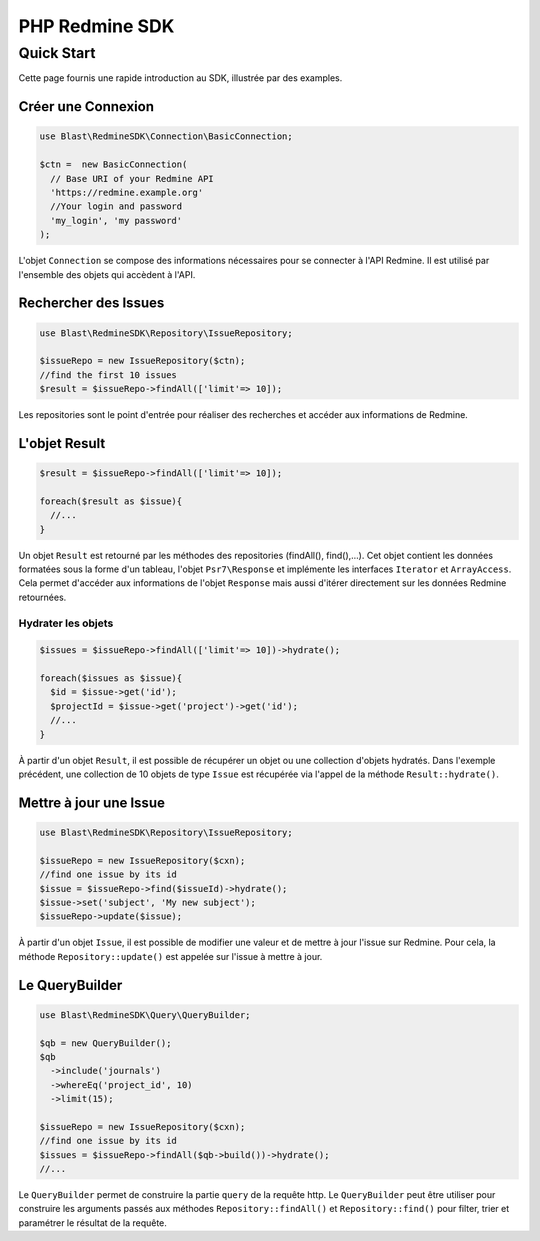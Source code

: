 ===============
PHP Redmine SDK
===============

Quick Start
===========

Cette page fournis une rapide introduction au SDK, illustrée par des examples.

-----------------------
Créer une Connexion
-----------------------

.. code-block:: php

  use Blast\RedmineSDK\Connection\BasicConnection;

  $ctn =  new BasicConnection(
    // Base URI of your Redmine API
    'https://redmine.example.org'
    //Your login and password
    'my_login', 'my password'
  );

L'objet ``Connection`` se compose des informations nécessaires pour se connecter à l'API Redmine.
Il est utilisé par l'ensemble des objets qui accèdent à l'API.

---------------------
Rechercher des Issues
---------------------

.. code-block:: php

  use Blast\RedmineSDK\Repository\IssueRepository;

  $issueRepo = new IssueRepository($ctn);
  //find the first 10 issues
  $result = $issueRepo->findAll(['limit'=> 10]);

Les repositories sont le point d'entrée pour réaliser des recherches et accéder aux informations de Redmine.

--------------
L'objet Result
--------------

.. code-block:: php

  $result = $issueRepo->findAll(['limit'=> 10]);

  foreach($result as $issue){
    //...
  }

Un objet ``Result`` est retourné par les méthodes des repositories (findAll(), find(),...).
Cet objet contient les données formatées sous la forme d'un tableau, l'objet ``Psr7\Response``
et implémente les interfaces ``Iterator`` et ``ArrayAccess``.
Cela permet d'accéder aux informations de l'objet ``Response`` mais aussi d'itérer directement sur les données Redmine retournées.

Hydrater les objets
-------------------

.. code-block:: php

  $issues = $issueRepo->findAll(['limit'=> 10])->hydrate();

  foreach($issues as $issue){
    $id = $issue->get('id');
    $projectId = $issue->get('project')->get('id');
    //...
  }

À partir d'un objet ``Result``, il est possible de récupérer un objet ou une collection d'objets hydratés.
Dans l'exemple précédent, une collection de 10 objets de type ``Issue`` est récupérée via l'appel de la méthode ``Result::hydrate()``.

-----------------------
Mettre à jour une Issue
-----------------------

.. code-block:: php

  use Blast\RedmineSDK\Repository\IssueRepository;

  $issueRepo = new IssueRepository($cxn);
  //find one issue by its id
  $issue = $issueRepo->find($issueId)->hydrate();
  $issue->set('subject', 'My new subject');
  $issueRepo->update($issue);


À partir d'un objet ``Issue``, il est possible de modifier une valeur et de mettre à jour l'issue sur Redmine.
Pour cela, la méthode ``Repository::update()`` est appelée sur l'issue à mettre à jour.


----------------
Le QueryBuilder
----------------

.. code-block:: php

  use Blast\RedmineSDK\Query\QueryBuilder;

  $qb = new QueryBuilder();
  $qb
    ->include('journals')
    ->whereEq('project_id', 10)
    ->limit(15);

  $issueRepo = new IssueRepository($cxn);
  //find one issue by its id
  $issues = $issueRepo->findAll($qb->build())->hydrate();
  //...

Le ``QueryBuilder`` permet de construire la partie ``query`` de la requête http.
Le ``QueryBuilder`` peut être utiliser pour construire les arguments passés aux méthodes ``Repository::findAll()`` et ``Repository::find()``
pour filter, trier et paramétrer le résultat de la requête.
